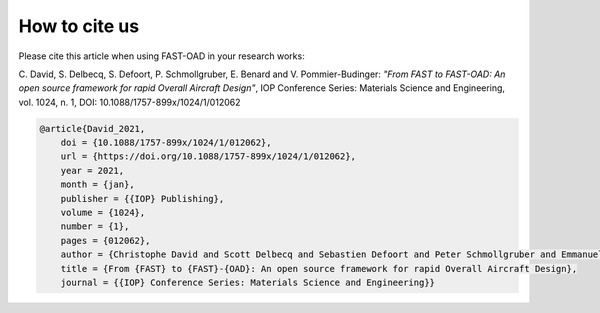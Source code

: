 .. _citation:

**************
How to cite us
**************

Please cite this article when using FAST-OAD in your research works:

C. David, S. Delbecq, S. Defoort, P. Schmollgruber, E. Benard and V. Pommier-Budinger:
*"From FAST to FAST-OAD: An open source framework for rapid Overall Aircraft Design"*,
IOP Conference Series: Materials Science and Engineering, vol. 1024, n. 1, DOI: 10.1088/1757-899x/1024/1/012062

.. code:: bib

    @article{David_2021,
	doi = {10.1088/1757-899x/1024/1/012062},
	url = {https://doi.org/10.1088/1757-899x/1024/1/012062},
	year = 2021,
	month = {jan},
	publisher = {{IOP} Publishing},
	volume = {1024},
	number = {1},
	pages = {012062},
	author = {Christophe David and Scott Delbecq and Sebastien Defoort and Peter Schmollgruber and Emmanuel Benard and Valerie Pommier-Budinger},
	title = {From {FAST} to {FAST}-{OAD}: An open source framework for rapid Overall Aircraft Design},
	journal = {{IOP} Conference Series: Materials Science and Engineering}}
